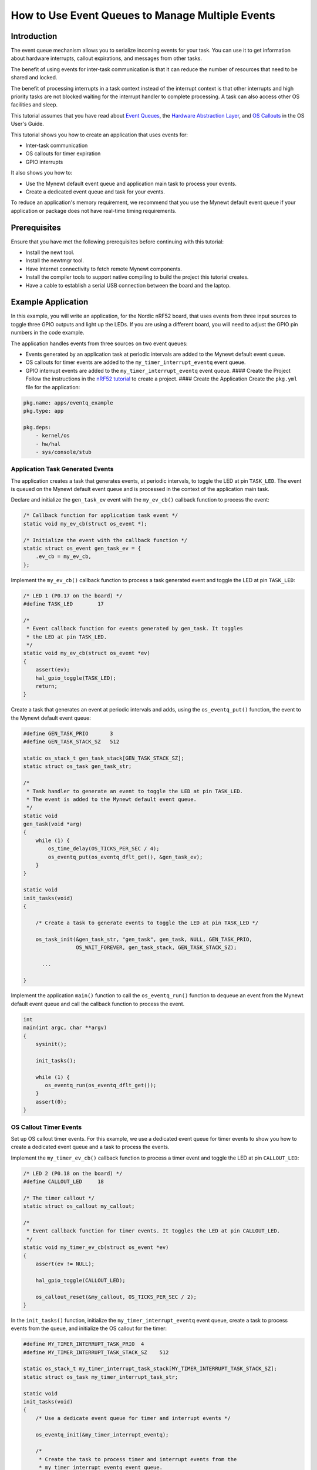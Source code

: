 How to Use Event Queues to Manage Multiple Events
-------------------------------------------------

Introduction
~~~~~~~~~~~~

The event queue mechanism allows you to serialize incoming events for
your task. You can use it to get information about hardware interrupts,
callout expirations, and messages from other tasks.

The benefit of using events for inter-task communication is that it can
reduce the number of resources that need to be shared and locked.

The benefit of processing interrupts in a task context instead of the
interrupt context is that other interrupts and high priority tasks are
not blocked waiting for the interrupt handler to complete processing. A
task can also access other OS facilities and sleep.

This tutorial assumes that you have read about `Event
Queues <../core_os/event_queue/event_queue.html>`__, the `Hardware
Abstraction Layer <../modules/hal/hal.html>`__, and `OS
Callouts <../core_os/callout/callout.html>`__ in the OS User's Guide.

This tutorial shows you how to create an application that uses events
for:

-  Inter-task communication
-  OS callouts for timer expiration
-  GPIO interrupts

It also shows you how to:

-  Use the Mynewt default event queue and application main task to
   process your events.
-  Create a dedicated event queue and task for your events.

To reduce an application's memory requirement, we recommend that you use
the Mynewt default event queue if your application or package does not
have real-time timing requirements.

Prerequisites
~~~~~~~~~~~~~

Ensure that you have met the following prerequisites before continuing
with this tutorial:

-  Install the newt tool.
-  Install the newtmgr tool.
-  Have Internet connectivity to fetch remote Mynewt components.
-  Install the compiler tools to support native compiling to build the
   project this tutorial creates.
-  Have a cable to establish a serial USB connection between the board
   and the laptop.

Example Application
~~~~~~~~~~~~~~~~~~~

In this example, you will write an application, for the Nordic nRF52
board, that uses events from three input sources to toggle three GPIO
outputs and light up the LEDs. If you are using a different board, you
will need to adjust the GPIO pin numbers in the code example.

The application handles events from three sources on two event queues:

-  Events generated by an application task at periodic intervals are
   added to the Mynewt default event queue.
-  OS callouts for timer events are added to the
   ``my_timer_interrupt_eventq`` event queue.
-  GPIO interrupt events are added to the ``my_timer_interrupt_eventq``
   event queue. #### Create the Project Follow the instructions in the
   `nRF52 tutorial <nRF52.html>`__ to create a project. #### Create the
   Application Create the ``pkg.yml`` file for the application:

.. code-block:: console

    pkg.name: apps/eventq_example
    pkg.type: app

    pkg.deps:
        - kernel/os
        - hw/hal
        - sys/console/stub

Application Task Generated Events
^^^^^^^^^^^^^^^^^^^


The application creates a task that generates events, at periodic
intervals, to toggle the LED at pin ``TASK_LED``. The event is queued on
the Mynewt default event queue and is processed in the context of the
application main task.

Declare and initialize the ``gen_task_ev`` event with the ``my_ev_cb()``
callback function to process the event:

.. code:: c


    /* Callback function for application task event */
    static void my_ev_cb(struct os_event *);

    /* Initialize the event with the callback function */
    static struct os_event gen_task_ev = {
        .ev_cb = my_ev_cb,
    };

Implement the ``my_ev_cb()`` callback function to process a task
generated event and toggle the LED at pin ``TASK_LED``:

.. code:: c


    /* LED 1 (P0.17 on the board) */
    #define TASK_LED        17

    /*
     * Event callback function for events generated by gen_task. It toggles 
     * the LED at pin TASK_LED.
     */
    static void my_ev_cb(struct os_event *ev)
    {
        assert(ev);
        hal_gpio_toggle(TASK_LED);
        return;
    }

Create a task that generates an event at periodic intervals and adds,
using the ``os_eventq_put()`` function, the event to the Mynewt default
event queue:

.. code:: c


    #define GEN_TASK_PRIO       3     
    #define GEN_TASK_STACK_SZ   512

    static os_stack_t gen_task_stack[GEN_TASK_STACK_SZ];
    static struct os_task gen_task_str;

    /* 
     * Task handler to generate an event to toggle the LED at pin TASK_LED. 
     * The event is added to the Mynewt default event queue. 
     */
    static void
    gen_task(void *arg)
    {
        while (1) {
            os_time_delay(OS_TICKS_PER_SEC / 4);
            os_eventq_put(os_eventq_dflt_get(), &gen_task_ev);
        }
    }

    static void
    init_tasks(void)
    {

        /* Create a task to generate events to toggle the LED at pin TASK_LED */

        os_task_init(&gen_task_str, "gen_task", gen_task, NULL, GEN_TASK_PRIO,
                     OS_WAIT_FOREVER, gen_task_stack, GEN_TASK_STACK_SZ);

          ...

    }

Implement the application ``main()`` function to call the
``os_eventq_run()`` function to dequeue an event from the Mynewt default
event queue and call the callback function to process the event.

.. code:: c


    int
    main(int argc, char **argv)
    {
        sysinit();

        init_tasks();
      
        while (1) {
           os_eventq_run(os_eventq_dflt_get());     
        }
        assert(0);
    }

OS Callout Timer Events
^^^^^^^^^^^^^^^^^^^


Set up OS callout timer events. For this example, we use a dedicated
event queue for timer events to show you how to create a dedicated event
queue and a task to process the events.

Implement the ``my_timer_ev_cb()`` callback function to process a timer
event and toggle the LED at pin ``CALLOUT_LED``:

.. code:: c


    /* LED 2 (P0.18 on the board) */
    #define CALLOUT_LED     18

    /* The timer callout */
    static struct os_callout my_callout;

    /*
     * Event callback function for timer events. It toggles the LED at pin CALLOUT_LED.
     */
    static void my_timer_ev_cb(struct os_event *ev)
    {
        assert(ev != NULL);
      
        hal_gpio_toggle(CALLOUT_LED);
           
        os_callout_reset(&my_callout, OS_TICKS_PER_SEC / 2);
    }

In the ``init_tasks()`` function, initialize the
``my_timer_interrupt_eventq`` event queue, create a task to process
events from the queue, and initialize the OS callout for the timer:

.. code:: c

    #define MY_TIMER_INTERRUPT_TASK_PRIO  4
    #define MY_TIMER_INTERRUPT_TASK_STACK_SZ    512

    static os_stack_t my_timer_interrupt_task_stack[MY_TIMER_INTERRUPT_TASK_STACK_SZ];
    static struct os_task my_timer_interrupt_task_str;

    static void
    init_tasks(void)
    {
        /* Use a dedicate event queue for timer and interrupt events */
     
        os_eventq_init(&my_timer_interrupt_eventq);  

        /* 
         * Create the task to process timer and interrupt events from the
         * my_timer_interrupt_eventq event queue.
         */
        os_task_init(&my_timer_interrupt_task_str, "timer_interrupt_task", 
                     my_timer_interrupt_task, NULL, 
                     MY_TIMER_INTERRUPT_TASK_PRIO, OS_WAIT_FOREVER, 
                     my_timer_interrupt_task_stack, 
                     MY_TIMER_INTERRUPT_TASK_STACK_SZ);
         /* 
          * Initialize the callout for a timer event.  
          * The my_timer_ev_cb callback function processes the timer events.
          */
        os_callout_init(&my_callout, &my_timer_interrupt_eventq,  
                        my_timer_ev_cb, NULL);

        os_callout_reset(&my_callout, OS_TICKS_PER_SEC);

    }

Implement the ``my_timer_interrupt_task()`` task handler to dispatch
events from the ``my_timer_interrupt_eventq`` event queue:

.. code:: c


    static void
    my_timer_interrupt_task(void *arg)
    {
        while (1) {
            os_eventq_run(&my_timer_interrupt_eventq);
        }
    }

Interrupt Events
^^^^^^^^^^^^^^^^^^^


The application toggles the LED each time button 1 on the board is
pressed. The interrupt handler generates an event when the GPIO for
button 1 (P0.13) changes state. The events are added to the
``my_timer_interrupt_eventq`` event queue, the same queue as the timer
events.

Declare and initialize the ``gpio_ev`` event with the
``my_interrupt_ev_cb()`` callback function to process the event:

.. code:: c

    static struct os_event gpio_ev {
        .ev_cb = my_interrupt_ev_cb,
    };

Implement the ``my_interrupt_ev_cb()`` callback function to process an
interrupt event and toggle the LED at pin ``GPIO_LED``:

.. code:: c


    /* LED 3 (P0.19 on the board) */
    #define GPIO_LED     19

    /*
     * Event callback function for interrupt events. It toggles the LED at pin GPIO_LED.
     */
    static void my_interrupt_ev_cb(struct os_event *ev)
    {
        assert(ev != NULL);
        
        hal_gpio_toggle(GPIO_LED);
    }

Implement the ``my_gpio_irq()`` handler to post an interrupt event to
the ``my_timer_interrupt_eventq`` event queue:

.. code:: c

    static void
    my_gpio_irq(void *arg)
    {
        os_eventq_put(&my_timer_interrupt_eventq, &gpio_ev);
    }

In the ``init_tasks()`` function, add the code to set up and enable the
GPIO input pin for the button and initialize the GPIO output pins for
the LEDs:

.. code:: c

    /* LED 1 (P0.17 on the board) */
    #define TASK_LED        17 

    /*  2 (P0.18 on the board) */
    #define CALLOUT_LED     18 

    /* LED 3 (P0.19 on the board) */
    #define GPIO_LED        19

    /* Button 1 (P0.13 on the board) */
    #define BUTTON1_PIN     13

    void 
    init_tasks()

        /* Initialize OS callout for timer events. */

              ....

        /* 
         * Initialize and enable interrupts for the pin for button 1 and 
         * configure the button with pull up resistor on the nrf52dk.
         */ 
        hal_gpio_irq_init(BUTTON1_PIN, my_gpio_irq, NULL, HAL_GPIO_TRIG_RISING, HAL_GPIO_PULL_UP);

        hal_gpio_irq_enable(BUTTON1_PIN);

        /* Initialize the GPIO output pins. Value 1 is off for these LEDs.  */
       
        hal_gpio_init_out(TASK_LED, 1);
        hal_gpio_init_out(CALLOUT_LED, 1);
        hal_gpio_init_out(GPIO_LED, 1);
    }

Putting It All Together
~~~~~~~~~~~~~~~


Here is the complete ``main.c`` source for your application. Build the
application and load it on your board. The task LED (LED1) blinks at an
interval of 250ms, the callout LED (LED2) blinks at an interval of
500ms, and the GPIO LED (LED3) toggles on or off each time you press
Button 1.

.. code:: c

    #include <os/os.h>
    #include <bsp/bsp.h>
    #include <hal/hal_gpio.h>
    #include <assert.h>
    #include <sysinit/sysinit.h>


    #define MY_TIMER_INTERRUPT_TASK_PRIO  4
    #define MY_TIMER_INTERRUPT_TASK_STACK_SZ    512

    #define GEN_TASK_PRIO       3
    #define GEN_TASK_STACK_SZ   512

    /* LED 1 (P0.17 on the board) */
    #define TASK_LED        17

    /* LED 2 (P0.18 on the board) */
    #define CALLOUT_LED     18

    /* LED 3 (P0.19 on the board) */
    #define GPIO_LED        19

    /* Button 1 (P0.13 on the board) */
    #define BUTTON1_PIN     13


    static void my_ev_cb(struct os_event *);
    static void my_timer_ev_cb(struct os_event *);
    static void my_interrupt_ev_cb(struct os_event *);

    static struct os_eventq my_timer_interrupt_eventq;

    static os_stack_t my_timer_interrupt_task_stack[MY_TIMER_INTERRUPT_TASK_STACK_SZ];
    static struct os_task my_timer_interrupt_task_str;

    static os_stack_t gen_task_stack[GEN_TASK_STACK_SZ];
    static struct os_task gen_task_str;

    static struct os_event gen_task_ev = {
        .ev_cb = my_ev_cb,
    };

    static struct os_event gpio_ev = {
        .ev_cb = my_interrupt_ev_cb,
    };


    static struct os_callout my_callout;

    /*
     * Task handler to generate an event to toggle the LED at pin TASK_LED.
     * The event is added to the Mynewt default event queue.
     */

    static void
    gen_task(void *arg)
    {
        while (1) {
            os_time_delay(OS_TICKS_PER_SEC / 4);
            os_eventq_put(os_eventq_dflt_get(), &gen_task_ev);
        }
    }

    /*
     * Event callback function for events generated by gen_task. It toggles the LED at pin TASK_LED. 
     */
    static void my_ev_cb(struct os_event *ev)
    {
        assert(ev);
        hal_gpio_toggle(TASK_LED);
        return;
    }

    /*
     * Event callback function for timer events. It toggles the LED at pin CALLOUT_LED.
     */
    static void my_timer_ev_cb(struct os_event *ev)
    {
        assert(ev != NULL);
      
        hal_gpio_toggle(CALLOUT_LED);
        os_callout_reset(&my_callout, OS_TICKS_PER_SEC / 2);
    }

    /*
     * Event callback function for interrupt events. It toggles the LED at pin GPIO_LED.
     */
    static void my_interrupt_ev_cb(struct os_event *ev)
    {
        assert(ev != NULL);
        
        hal_gpio_toggle(GPIO_LED);
    }

    static void
    my_gpio_irq(void *arg)
    {
        os_eventq_put(&my_timer_interrupt_eventq, &gpio_ev);
    }



    static void
    my_timer_interrupt_task(void *arg)
    {
        while (1) {
            os_eventq_run(&my_timer_interrupt_eventq);
        }
    }

    void
    init_tasks(void)
    {
        
        /* Create a task to generate events to toggle the LED at pin TASK_LED */

        os_task_init(&gen_task_str, "gen_task", gen_task, NULL, GEN_TASK_PRIO,
            OS_WAIT_FOREVER, gen_task_stack, GEN_TASK_STACK_SZ);


        /* Use a dedicate event queue for timer and interrupt events */
        os_eventq_init(&my_timer_interrupt_eventq);  

        /* 
         * Create the task to process timer and interrupt events from the
         * my_timer_interrupt_eventq event queue.
         */
        os_task_init(&my_timer_interrupt_task_str, "timer_interrupt_task", 
                     my_timer_interrupt_task, NULL, 
                     MY_TIMER_INTERRUPT_TASK_PRIO, OS_WAIT_FOREVER, 
                     my_timer_interrupt_task_stack, 
                     MY_TIMER_INTERRUPT_TASK_STACK_SZ);

        /* 
         * Initialize the callout for a timer event.  
         * The my_timer_ev_cb callback function processes the timer event.
         */
        os_callout_init(&my_callout, &my_timer_interrupt_eventq,  
                        my_timer_ev_cb, NULL);

        os_callout_reset(&my_callout, OS_TICKS_PER_SEC);

        /* 
         * Initialize and enable interrupt for the pin for button 1 and 
         * configure the button with pull up resistor on the nrf52dk.
         */ 
        hal_gpio_irq_init(BUTTON1_PIN, my_gpio_irq, NULL, HAL_GPIO_TRIG_RISING, HAL_GPIO_PULL_UP);

        hal_gpio_irq_enable(BUTTON1_PIN);

        hal_gpio_init_out(TASK_LED, 1);
        hal_gpio_init_out(CALLOUT_LED, 1);
        hal_gpio_init_out(GPIO_LED, 1);
    }

    int
    main(int argc, char **argv)
    {
        sysinit();

        init_tasks();
      
        while (1) {
           os_eventq_run(os_eventq_dflt_get());     
        }
        assert(0);
    }

